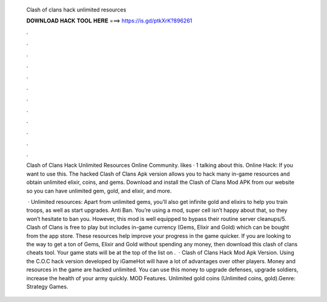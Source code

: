   Clash of clans hack unlimited resources
  
  
  
  𝐃𝐎𝐖𝐍𝐋𝐎𝐀𝐃 𝐇𝐀𝐂𝐊 𝐓𝐎𝐎𝐋 𝐇𝐄𝐑𝐄 ===> https://is.gd/ptkXrK?896261
  
  
  
  .
  
  
  
  .
  
  
  
  .
  
  
  
  .
  
  
  
  .
  
  
  
  .
  
  
  
  .
  
  
  
  .
  
  
  
  .
  
  
  
  .
  
  
  
  .
  
  
  
  .
  
  Clash of Clans Hack Unlimited Resources Online Community. likes · 1 talking about this. Online Hack: If you want to use this. The hacked Clash of Clans Apk version allows you to hack many in-game resources and obtain unlimited elixir, coins, and gems. Download and install the Clash of Clans Mod APK from our website so you can have unlimited gem, gold, and elixir, and more.
  
   · Unlimited resources: Apart from unlimited gems, you’ll also get infinite gold and elixirs to help you train troops, as well as start upgrades. Anti Ban. You’re using a mod, super cell isn’t happy about that, so they won’t hesitate to ban you. However, this mod is well equipped to bypass their routine server cleanups/5. Clash of Clans is free to play but includes in-game currency (Gems, Elixir and Gold) which can be bought from the app store. These resources help improve your progress in the game quicker. If you are looking to the way to get a ton of Gems, Elixir and Gold without spending any money, then download this clash of clans cheats tool. Your game stats will be at the top of the list on .  · Clash of Clans Hack Mod Apk Version. Using the C.O.C hack version developed by iGameHot will have a lot of advantages over other players. Money and resources in the game are hacked unlimited. You can use this money to upgrade defenses, upgrade soldiers, increase the health of your army quickly. MOD Features. Unlimited gold coins (Unlimited coins, gold).Genre: Strategy Games.
